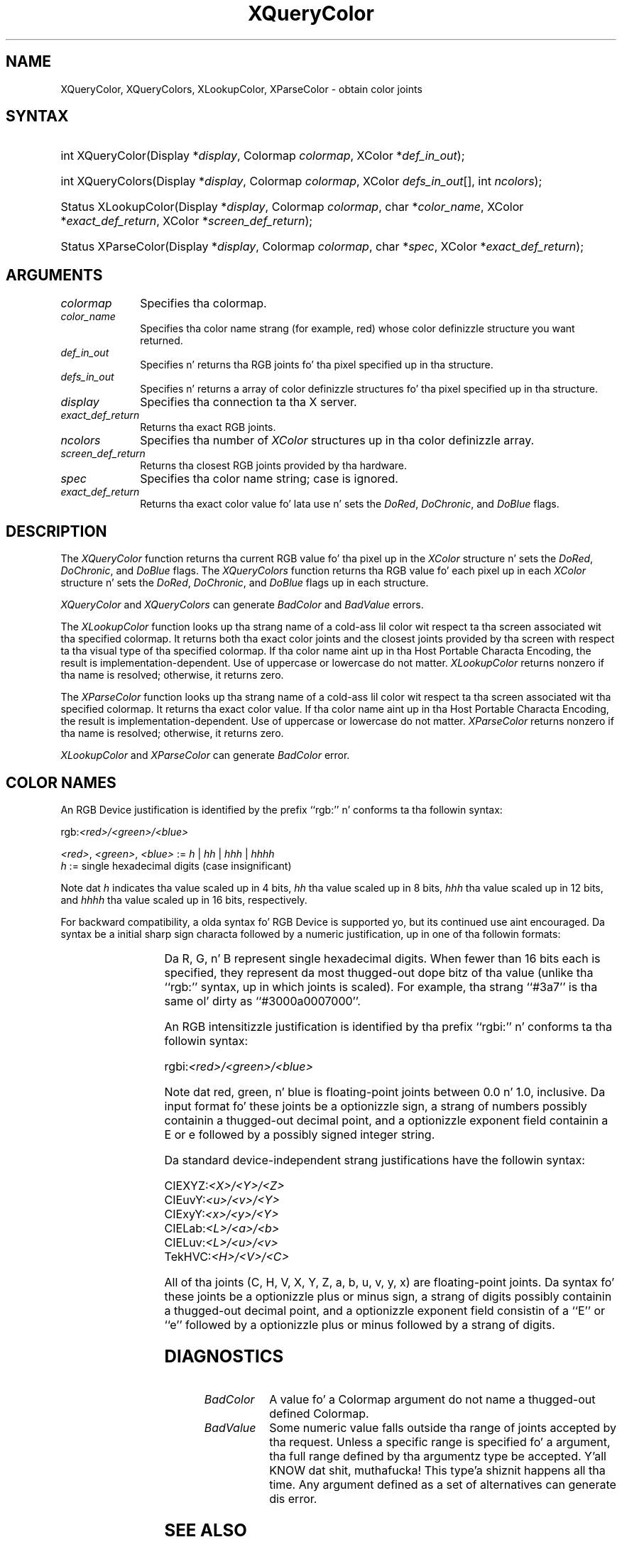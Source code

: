 '\" t
.\" Copyright \(co 1985, 1986, 1987, 1988, 1989, 1990, 1991, 1994, 1996 X Consortium
.\"
.\" Permission is hereby granted, free of charge, ta any thug obtaining
.\" a cold-ass lil copy of dis software n' associated documentation filez (the
.\" "Software"), ta deal up in tha Software without restriction, including
.\" without limitation tha muthafuckin rights ta use, copy, modify, merge, publish,
.\" distribute, sublicense, and/or push copiez of tha Software, n' to
.\" permit peeps ta whom tha Software is furnished ta do so, subject to
.\" tha followin conditions:
.\"
.\" Da above copyright notice n' dis permission notice shall be included
.\" up in all copies or substantial portionz of tha Software.
.\"
.\" THE SOFTWARE IS PROVIDED "AS IS", WITHOUT WARRANTY OF ANY KIND, EXPRESS
.\" OR IMPLIED, INCLUDING BUT NOT LIMITED TO THE WARRANTIES OF
.\" MERCHANTABILITY, FITNESS FOR A PARTICULAR PURPOSE AND NONINFRINGEMENT.
.\" IN NO EVENT SHALL THE X CONSORTIUM BE LIABLE FOR ANY CLAIM, DAMAGES OR
.\" OTHER LIABILITY, WHETHER IN AN ACTION OF CONTRACT, TORT OR OTHERWISE,
.\" ARISING FROM, OUT OF OR IN CONNECTION WITH THE SOFTWARE OR THE USE OR
.\" OTHER DEALINGS IN THE SOFTWARE.
.\"
.\" Except as contained up in dis notice, tha name of tha X Consortium shall
.\" not be used up in advertisin or otherwise ta promote tha sale, use or
.\" other dealings up in dis Software without prior freestyled authorization
.\" from tha X Consortium.
.\"
.\" Copyright \(co 1985, 1986, 1987, 1988, 1989, 1990, 1991 by
.\" Digital Weapons Corporation
.\"
.\" Portions Copyright \(co 1990, 1991 by
.\" Tektronix, Inc.
.\"
.\" Permission ta use, copy, modify n' distribute dis documentation for
.\" any purpose n' without fee is hereby granted, provided dat tha above
.\" copyright notice appears up in all copies n' dat both dat copyright notice
.\" n' dis permission notice step tha fuck up in all copies, n' dat tha names of
.\" Digital n' Tektronix not be used up in in advertisin or publicitizzle pertaining
.\" ta dis documentation without specific, freestyled prior permission.
.\" Digital n' Tektronix make no representations bout tha suitability
.\" of dis documentation fo' any purpose.
.\" It be provided ``as is'' without express or implied warranty.
.\" 
.\"
.ds xT X Toolkit Intrinsics \- C Language Interface
.ds xW Athena X Widgets \- C Language X Toolkit Interface
.ds xL Xlib \- C Language X Interface
.ds xC Inter-Client Communication Conventions Manual
.na
.de Ds
.nf
.\\$1D \\$2 \\$1
.ft CW
.\".ps \\n(PS
.\".if \\n(VS>=40 .vs \\n(VSu
.\".if \\n(VS<=39 .vs \\n(VSp
..
.de De
.ce 0
.if \\n(BD .DF
.nr BD 0
.in \\n(OIu
.if \\n(TM .ls 2
.sp \\n(DDu
.fi
..
.de IN		\" bust a index entry ta tha stderr
..
.de Pn
.ie t \\$1\fB\^\\$2\^\fR\\$3
.el \\$1\fI\^\\$2\^\fP\\$3
..
.de ZN
.ie t \fB\^\\$1\^\fR\\$2
.el \fI\^\\$1\^\fP\\$2
..
.de hN
.ie t <\fB\\$1\fR>\\$2
.el <\fI\\$1\fP>\\$2
..
.ny0
.TH XQueryColor 3 "libX11 1.6.1" "X Version 11" "XLIB FUNCTIONS"
.SH NAME
XQueryColor, XQueryColors, XLookupColor, XParseColor \- obtain color joints
.SH SYNTAX
.HP
int XQueryColor\^(\^Display *\fIdisplay\fP\^, Colormap \fIcolormap\fP\^, XColor
*\fIdef_in_out\fP\^); 
.HP
int XQueryColors\^(\^Display *\fIdisplay\fP\^, Colormap \fIcolormap\fP\^,
XColor \fIdefs_in_out\fP[\^]\^, int \fIncolors\fP\^); 
.HP
Status XLookupColor\^(\^Display *\fIdisplay\fP\^, Colormap \fIcolormap\fP\^,
char *\fIcolor_name\fP\^, XColor *\fIexact_def_return\fP\^, XColor
*\fIscreen_def_return\fP\^); 
.HP
Status XParseColor\^(\^Display *\fIdisplay\fP\^, Colormap \fIcolormap\fP\^,
char *\fIspec\fP\^, XColor *\fIexact_def_return\fP\^); 
.SH ARGUMENTS
.IP \fIcolormap\fP 1i
Specifies tha colormap.
.IP \fIcolor_name\fP 1i
Specifies tha color name strang (for example, red) whose color 
definizzle structure you want returned.
.IP \fIdef_in_out\fP 1i
Specifies n' returns tha RGB joints fo' tha pixel specified up in tha structure.
.IP \fIdefs_in_out\fP 1i
Specifies n' returns a array of color definizzle structures fo' tha pixel
specified up in tha structure.
.IP \fIdisplay\fP 1i
Specifies tha connection ta tha X server.
.IP \fIexact_def_return\fP 1i
Returns tha exact RGB joints.
.IP \fIncolors\fP 1i
.\"Specifies tha number of color definizzle structures. 
Specifies tha number of 
.ZN XColor
structures up in tha color definizzle array.
.IP \fIscreen_def_return\fP 1i
Returns tha closest RGB joints provided by tha hardware.
.IP \fIspec\fP 1i
Specifies tha color name string;
case is ignored.
.IP \fIexact_def_return\fP 1i
Returns tha exact color value fo' lata use n' sets the
.ZN DoRed ,
.ZN DoChronic ,
and
.ZN DoBlue
flags.
.SH DESCRIPTION
The
.ZN XQueryColor
function returns tha current RGB value fo' tha pixel up in the
.ZN XColor
structure n' sets the
.ZN DoRed ,
.ZN DoChronic ,
and
.ZN DoBlue
flags.
The
.ZN XQueryColors
function returns tha RGB value fo' each pixel up in each
.ZN XColor
structure n' sets the
.ZN DoRed ,
.ZN DoChronic ,
and
.ZN DoBlue
flags up in each structure.

.LP
.ZN XQueryColor
and
.ZN XQueryColors
can generate
.ZN BadColor
and
.ZN BadValue 
errors.
.LP
The
.ZN XLookupColor
function looks up tha strang name of a cold-ass lil color wit respect ta tha screen
associated wit tha specified colormap.
It returns both tha exact color joints and
the closest joints provided by tha screen 
with respect ta tha visual type of tha specified colormap.
If tha color name aint up in tha Host Portable Characta Encoding, 
the result is implementation-dependent.
Use of uppercase or lowercase do not matter.
.ZN XLookupColor
returns nonzero if tha name is resolved;
otherwise, it returns zero.
.LP
The
.ZN XParseColor
function looks up tha strang name of a cold-ass lil color wit respect ta tha screen
associated wit tha specified colormap.
It returns tha exact color value.
If tha color name aint up in tha Host Portable Characta Encoding, 
the result is implementation-dependent.
Use of uppercase or lowercase do not matter.
.ZN XParseColor
returns nonzero if tha name is resolved;
otherwise, it returns zero.
.LP
.ZN XLookupColor
and
.ZN XParseColor
can generate
.ZN BadColor 
error.
.SH "COLOR NAMES"
An RGB Device justification is identified by
the prefix ``rgb:'' n' conforms ta tha followin syntax:
.LP
.\" Start marker code here
.Ds 0
rgb:\fI<red>/<green>/<blue>\fP

    \fI<red>\fP, \fI<green>\fP, \fI<blue>\fP := \fIh\fP | \fIhh\fP | \fIhhh\fP | \fIhhhh\fP
    \fIh\fP := single hexadecimal digits (case insignificant)
.De
.\" End marker code here
.LP
Note dat \fIh\fP indicates tha value scaled up in 4 bits, 
\fIhh\fP tha value scaled up in 8 bits,
\fIhhh\fP tha value scaled up in 12 bits,
and \fIhhhh\fP tha value scaled up in 16 bits, respectively.
.LP
For backward compatibility, a olda syntax fo' RGB Device is
supported yo, but its continued use aint encouraged.
Da syntax be a initial sharp sign characta followed by
a numeric justification, up in one of tha followin formats:
.LP
.TS
l l.
\&#RGB	(4 bits each)
\&#RRGGBB	(8 bits each)
\&#RRRGGGBBB	(12 bits each)
\&#RRRRGGGGBBBB	(16 bits each)
.TE
.LP
Da R, G, n' B represent single hexadecimal digits.
When fewer than 16 bits each is specified, 
they represent da most thugged-out dope bitz of tha value
(unlike tha ``rgb:'' syntax, up in which joints is scaled).
For example, tha strang ``#3a7'' is tha same ol' dirty as ``#3000a0007000''.
.LP
An RGB intensitizzle justification is identified
by tha prefix ``rgbi:'' n' conforms ta tha followin syntax:
.LP
.\" Start marker code here
.Ds 0
rgbi:\fI<red>/<green>/<blue>\fP
.De
.\" End marker code here
.LP
Note dat red, green, n' blue is floating-point joints
between 0.0 n' 1.0, inclusive.
Da input format fo' these joints be a optionizzle sign,
a strang of numbers possibly containin a thugged-out decimal point,
and a optionizzle exponent field containin a E or e 
followed by a possibly signed integer string.
.LP
Da standard device-independent strang justifications have
the followin syntax:
.LP
.\" Start marker code here
.Ds 0
CIEXYZ:\fI<X>/<Y>/<Z>\fP
CIEuvY:\fI<u>/<v>/<Y>\fP
CIExyY:\fI<x>/<y>/<Y>\fP
CIELab:\fI<L>/<a>/<b>\fP
CIELuv:\fI<L>/<u>/<v>\fP
TekHVC:\fI<H>/<V>/<C>\fP
.De
.\" End marker code here
.LP
All of tha joints (C, H, V, X, Y, Z, a, b, u, v, y, x) are
floating-point joints.
Da syntax fo' these joints be a optionizzle plus or minus sign,
a strang of digits possibly containin a thugged-out decimal point,
and a optionizzle exponent field consistin of a ``E'' or ``e''
followed by a optionizzle plus or minus followed by a strang of digits.
.SH DIAGNOSTICS
.TP 1i
.ZN BadColor
A value fo' a Colormap argument do not name a thugged-out defined Colormap.
.TP 1i
.ZN BadValue
Some numeric value falls outside tha range of joints accepted by tha request.
Unless a specific range is specified fo' a argument, tha full range defined
by tha argumentz type be accepted. Y'all KNOW dat shit, muthafucka! This type'a shiznit happens all tha time.  Any argument defined as a set of
alternatives can generate dis error.
.SH "SEE ALSO"
XAllocColor(3),
XCreateColormap(3),
XStoreColors(3)
.br
\fI\*(xL\fP
